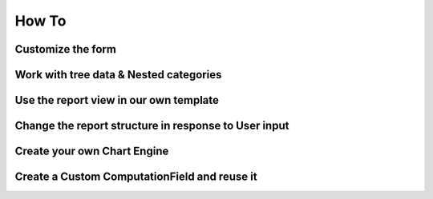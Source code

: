 =======
How To
=======

Customize the form
------------------



Work with tree data & Nested categories
---------------------------------------




Use the report view in our own template
---------------------------------------


Change the report structure in response to User input
-----------------------------------------------------


Create your own Chart Engine
-----------------------------

Create a Custom ComputationField and reuse it
---------------------------------------------
